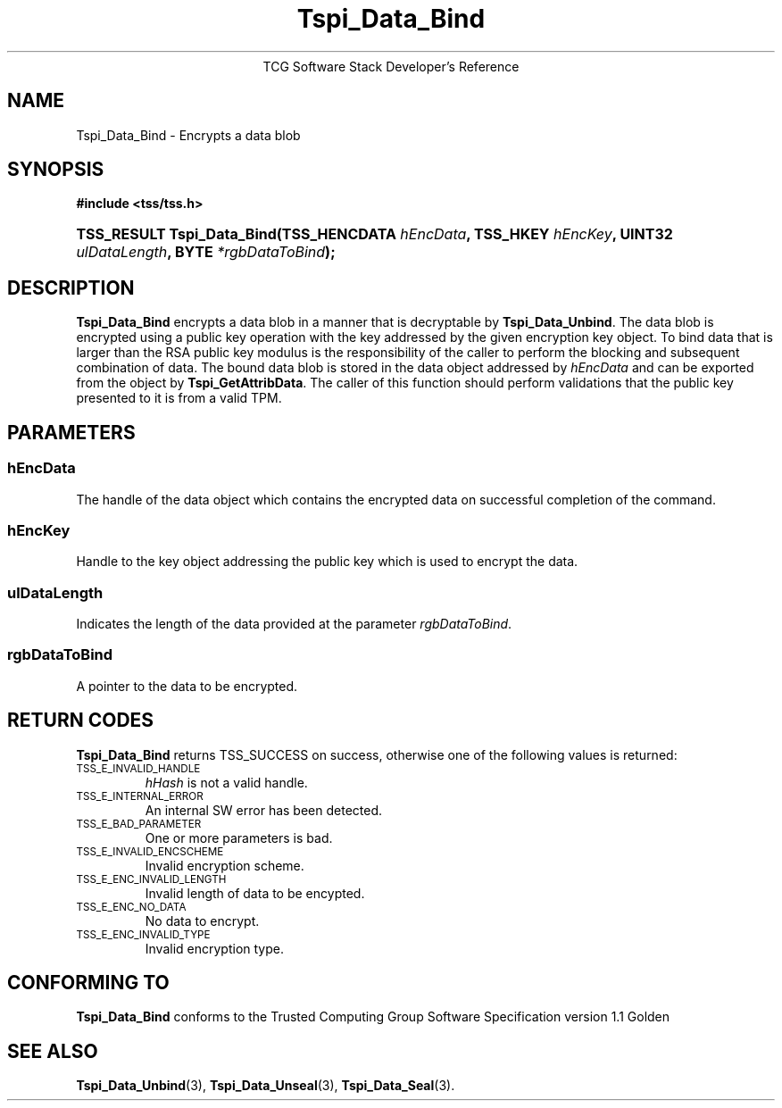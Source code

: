 .\" Copyright (C) 2004 International Business Machines Corporation
.\" Written by Megan Schneider based on the Trusted Computing Group Software Stack Specification Version 1.1 Golden
.\"
.de Sh \" Subsection
.br
.if t .Sp
.ne 5
.PP
\fB\\$1\fR
.PP
..
.de Sp \" Vertical space (when we can't use .PP)
.if t .sp .5v
.if n .sp
..
.de Ip \" List item
.br
.ie \\n(.$>=3 .ne \\$3
.el .ne 3
.IP "\\$1" \\$2
..
.TH "Tspi_Data_Bind" 3 "2004-05-25" "TSS 1.1"
.ce 1
TCG Software Stack Developer's Reference
.SH NAME
Tspi_Data_Bind \- Encrypts a data blob
.SH "SYNOPSIS"
.ad l
.hy 0
.B #include <tss/tss.h>
.br
.HP
.BI "TSS_RESULT Tspi_Data_Bind(TSS_HENCDATA " hEncData ","
.BI "TSS_HKEY " hEncKey ", UINT32 " ulDataLength ", BYTE " *rgbDataToBind ");"
.sp
.ad
.hy

.SH "DESCRIPTION"
.PP
\fBTspi_Data_Bind\fR encrypts a data blob in a manner
that is decryptable by \fBTspi_Data_Unbind\fR. The data blob is
encrypted using a public key operation with the key addressed by the
given encryption key object. To bind data that is larger than the RSA
public key modulus is the responsibility of the caller to perform the
blocking and subsequent combination of data. The bound data blob is
stored in the data object addressed by \fIhEncData\fR and can be
exported from the object by \fBTspi_GetAttribData\fR. The caller of
this function should perform validations that the public key presented
to it is from a valid TPM.

.SH "PARAMETERS"
.PP
.SS hEncData
The handle of the data object which contains the encrypted data on
successful completion of the command.
.SS hEncKey
Handle to the key object addressing the public key which is used
to encrypt the data.
.SS ulDataLength
Indicates the length of the data provided at the parameter \fIrgbDataToBind\fR.
.SS rgbDataToBind
A pointer to the data to be encrypted.

.SH "RETURN CODES"
.PP
\fBTspi_Data_Bind\fR returns TSS_SUCCESS on success, otherwise one of
the following values is returned:
.TP
.SM TSS_E_INVALID_HANDLE
\fIhHash\fR is not a valid handle.

.TP
.SM TSS_E_INTERNAL_ERROR
An internal SW error has been detected.

.TP
.SM TSS_E_BAD_PARAMETER
One or more parameters is bad.

.TP
.SM TSS_E_INVALID_ENCSCHEME
Invalid encryption scheme.

.TP
.SM TSS_E_ENC_INVALID_LENGTH
Invalid length of data to be encypted.

.TP
.SM TSS_E_ENC_NO_DATA
No data to encrypt.

.TP
.SM TSS_E_ENC_INVALID_TYPE
Invalid encryption type.


.SH "CONFORMING TO"

.PP
\fBTspi_Data_Bind\fR conforms to the Trusted Computing Group Software
Specification version 1.1 Golden

.SH "SEE ALSO"

.PP
\fBTspi_Data_Unbind\fR(3), \fBTspi_Data_Unseal\fR(3),
\fBTspi_Data_Seal\fR(3).

